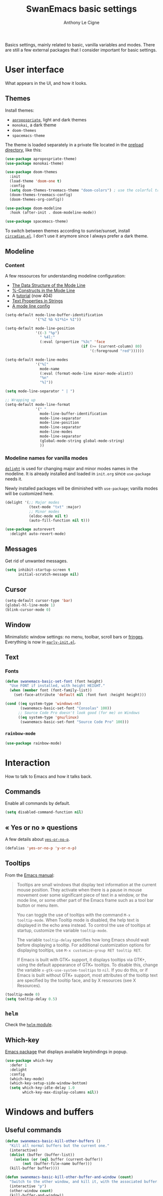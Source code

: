 #+TITLE: SwanEmacs basic settings
#+AUTHOR: Anthony Le Cigne
#+PROPERTY: header-args :tangle elisp/swanemacs-basic.el

Basics settings, mainly related to basic, vanilla variables and
modes. There are still a few external packages that I consider
important for basic settings.

* Table of contents                                            :toc@1:noexport:
- [[#user-interface][User interface]]
- [[#interaction][Interaction]]
- [[#windows-and-buffers][Windows and buffers]]
- [[#navigation][Navigation]]
- [[#editing][Editing]]
- [[#saving][Saving]]
- [[#programming][Programming]]
- [[#basic-fileproject-management][Basic file/project management]]
- [[#help][Help]]
- [[#privacy][Privacy]]
- [[#wrapping-up][Wrapping up]]

* User interface

What appears in the UI, and how it looks.

** Themes

Install themes:

- [[https://github.com/waymondo/apropospriate-theme][=apropospriate=]], light and dark themes
- =monokai=, a dark theme
- =doom-themes=
- =spacemacs-theme=

The theme is loaded separately in a private file located in the
[[file:../preload/][preload directory]], like this:

#+BEGIN_SRC emacs-lisp
  (use-package apropospriate-theme)
  (use-package monokai-theme)

  (use-package doom-themes
    :init
    (load-theme 'doom-one t)
    :config
    (setq doom-themes-treemacs-theme "doom-colors") ; use the colorful treemacs theme
    (doom-themes-treemacs-config)
    (doom-themes-org-config))

  (use-package doom-modeline
    :hook (after-init . doom-modeline-mode))

  (use-package spacemacs-theme)
#+END_SRC

To switch between themes according to sunrise/sunset, install
[[https://github.com/guidoschmidt/circadian.el][=circadian.el=]]. I don't use it anymore since I always prefer a dark
theme.

** Modeline

*** Content

A few ressources for understanding modeline configuration: 

- [[https://www.gnu.org/software/emacs/manual/html_node/elisp/Mode-Line-Data.html#Mode-Line-Data][The Data Structure of the Mode Line]]
- [[https://www.gnu.org/software/emacs/manual/html_node/elisp/_0025_002dConstructs.html#g_t_0025_002dConstructs][%-Constructs in the Mode Line]]
- A [[http://www.lunaryorn.com/2014/07/26/make-your-emacs-mode-line-more-useful.html][tutorial]] (now 404)
- [[http://www.gnu.org/software/emacs/manual/html_node/elisp/Text-Props-and-Strings.html][Text Properties in Strings]]
- [[http://amitp.blogspot.com/2011/08/emacs-custom-mode-line.html][A mode line config]]

#+BEGIN_SRC emacs-lisp
  (setq-default mode-line-buffer-identification
                '("%Z %b %1*%1+ %I"))

  (setq-default mode-line-position
                '((-3 "%p")
                  " %4l:"
                  (:eval (propertize "%3c" 'face
                                     (if (>= (current-column) 80)
                                         '(:foreground "red"))))))

  (setq-default mode-line-modes
                '("%["
                  mode-name
                  (:eval (format-mode-line minor-mode-alist))
                  "%n"
                  "%]"))

  (setq mode-line-separator " | ")

  ;; Wrapping up
  (setq-default mode-line-format
                '(" "
                  mode-line-buffer-identification
                  mode-line-separator
                  mode-line-position
                  mode-line-separator
                  mode-line-modes
                  mode-line-separator
                  (global-mode-string global-mode-string)
                  ))
#+END_SRC

*** Modeline names for vanilla modes

[[https://elpa.gnu.org/packages/delight.html][=delight=]] is used for changing major and minor modes names in the
modeline. It is already installed and loaded in =init.org= since
=use-package= needs it.

Newly installed packages will be diminished with =use-package=;
vanilla modes will be customized here.

#+BEGIN_SRC emacs-lisp
  (delight '(;; Major modes
             (text-mode "txt" :major)
             ;; Minor modes
             (eldoc-mode nil t)
             (auto-fill-function nil t)))

  (use-package autorevert
    :delight auto-revert-mode)
#+END_SRC

** Messages

Get rid of unwanted messages.

#+BEGIN_SRC emacs-lisp
  (setq inhibit-startup-screen t
        initial-scratch-message nil)
#+END_SRC

** Cursor

#+BEGIN_SRC emacs-lisp
  (setq-default cursor-type 'bar)
  (global-hl-line-mode 1)
  (blink-cursor-mode 0)
#+END_SRC

** Window

Minimalistic window settings: no menu, toolbar, scroll bars or
[[https://www.gnu.org/software/emacs/manual/html_node/emacs/Fringes.html][fringes]]. Everything is now in [[file:../early-init.el][=early-init.el=]].

** Text

*** Fonts

#+BEGIN_SRC emacs-lisp
  (defun swanemacs-basic-set-font (font height)
    "Use FONT if installed, with height HEIGHT."
    (when (member font (font-family-list))
      (set-face-attribute 'default nil :font font :height height)))

  (cond ((eq system-type 'windows-nt)
         (swanemacs-basic-set-font "Consolas" 100))
        ;; Source Code Pro doesn't look good (for me) on Windows
        ((eq system-type 'gnu/linux)
         (swanemacs-basic-set-font "Source Code Pro" 100)))
#+END_SRC

*** =rainbow-mode=

#+begin_src emacs-lisp
  (use-package rainbow-mode)
#+end_src

* Interaction

How to talk to Emacs and how it talks back.

** Commands

Enable all commands by default.

#+begin_src emacs-lisp
  (setq disabled-command-function nil)
#+end_src

** « Yes or no » questions

A few details about [[http://www.emacswiki.org/emacs/YesOrNoP][~yes-or-no-p~]].

#+BEGIN_SRC emacs-lisp
  (defalias 'yes-or-no-p 'y-or-n-p)
#+END_SRC

** Tooltips

From the [[http://www.gnu.org/software/emacs/manual/html_node/emacs/Tooltips.html][Emacs manual]]:

#+BEGIN_QUOTE
Tooltips are small windows that display text information at the
current mouse position. They activate when there is a pause in mouse
movement over some significant piece of text in a window, or the mode
line, or some other part of the Emacs frame such as a tool bar button
or menu item.

You can toggle the use of tooltips with the command =M-x
tooltip-mode=. When Tooltip mode is disabled, the help text is
displayed in the echo area instead. To control the use of tooltips at
startup, customize the variable ~tooltip-mode~.

The variable ~tooltip-delay~ specifies how long Emacs should wait
before displaying a tooltip. For additional customization options for
displaying tooltips, use =M-x customize-group RET tooltip RET=.

If Emacs is built with GTK+ support, it displays tooltips via GTK+,
using the default appearance of GTK+ tooltips. To disable this, change
the variable ~x-gtk-use-system-tooltips~ to ~nil~. If you do this, or
if Emacs is built without GTK+ support, most attributes of the tooltip
text are specified by the tooltip face, and by X resources (see X
Resources).
#+END_QUOTE

#+BEGIN_SRC emacs-lisp
  (tooltip-mode 0)
  (setq tooltip-delay 0.5)
#+END_SRC

** =helm=

Check the [[file:swanemacs-helm.org][=helm= module]].

** Which-key

[[https://github.com/justbur/emacs-which-key][Emacs package]] that displays available keybindings in popup.

#+BEGIN_SRC emacs-lisp :noweb yes
  (use-package which-key
    :defer 1
    :delight
    :config
    (which-key-mode)
    (which-key-setup-side-window-bottom)
    (setq which-key-idle-delay 1.0
          which-key-max-display-columns nil))
#+END_SRC

* Windows and buffers

** Useful commands

#+BEGIN_SRC emacs-lisp
  (defun swanemacs-basic-kill-other-buffers ()
    "Kill all normal buffers but the current one."
    (interactive)
    (dolist (buffer (buffer-list))
      (unless (or (eql buffer (current-buffer))
		  (not (buffer-file-name buffer)))
	(kill-buffer buffer))))

  (defun swanemacs-basic-kill-other-buffer-and-window (count)
    "Switch to the other window, and kill it, with the associated buffer."
    (interactive "p")
    (other-window count)
    (kill-buffer-and-window))

  (global-set-key (kbd "M-<f6>") 'swanemacs-basic-kill-other-buffer-and-window)

  (defun swanemacs-basic-kill-buffer-in-other-window ()
    "Kill the buffer in the other window."
    (interactive)
    (other-window 1)
    (kill-this-buffer)
    (other-window 1))

  (global-set-key (kbd "<f6>") 'swanemacs-basic-kill-buffer-in-other-window)

  (defun swanemacs-basic-kill-other-window ()
    "Kill the other window but don't kill its buffer."
    (interactive)
    (other-window 1)
    (delete-window))

  (global-set-key (kbd "C-<f6>") 'swanemacs-basic-kill-other-window)

  (defun swanemacs-basic-switch-to-previous-buffer ()
    "Switch to the most recently selected buffer other than current
  buffer, unless the previous buffer is visible."
    (interactive)
    (switch-to-buffer (other-buffer (current-buffer) nil)))

  (key-chord-define-global "jh" 'swanemacs-basic-switch-to-previous-buffer)

  (global-set-key (kbd "C-S-k") 'kill-whole-line)
  (global-set-key (kbd "<f5>") 'kill-this-buffer)
  (key-chord-define-global ";k" 'kill-this-buffer)
  (global-set-key (kbd "M-<f5>") 'kill-buffer-and-window)
  (define-key global-map (kbd "C-c ù") 'ibuffer)
  (global-set-key (kbd "C-<f5>") 'delete-window)
  (key-chord-define-global ";o" 'other-window)
  (key-chord-define-global ";à" 'delete-window)
  (key-chord-define-global ";&" 'delete-other-windows)
  (key-chord-define-global ";é" 'split-window-below)
  (key-chord-define-global ";\"" 'split-window-right)

#+END_SRC

** General

#+BEGIN_SRC emacs-lisp
  (setq uniquify-buffer-name-style 'post-forward)

  (defadvice quit-window (before quit-window-always-kill)
    "When running `quit-window', always kill the buffer."
    (ad-set-arg 0 t))

  (ad-activate 'quit-window)
#+END_SRC

Saving sessions.

#+BEGIN_SRC emacs-lisp
  (desktop-save-mode 0)
  (setq desktop-save 'ask)
#+END_SRC

** =ibuffer=

[[https://www.emacswiki.org/emacs/IbufferMode][=ibuffer=]]...

#+BEGIN_QUOTE
[...] lets you operate on buffers much in the same manner as Dired.
#+END_QUOTE

#+BEGIN_SRC emacs-lisp
  (use-package ibuffer
    :ensure nil
    :config
    (setq ibuffer-default-sorting-mode 'major-mode)
    (setq ibuffer-saved-filter-groups
          (quote (("default"
                   ("Dired"
                    (mode . dired-mode))
                   ("Shell"
                    (or (mode . eshell-mode)
                        (mode . shell-mode)))
                   ("Org" ;; all org-related buffers
                    (mode . org-mode)
                    )
                   ("Markdown"
                    (mode . markdown-mode))
                   ("TeX"
                    (mode . latex-mode))              
                   ("Text"
                    (mode . text-mode))
                   ("R"
                    (mode . r-mode))
                   ("PDF"
                    (name . ".*\.pdf$"))
                   ("Data files"
                    (name . ".*\.csv$"))
                   ("Common Lisp"
                    (or (mode . lisp-mode)
                        (mode . slime-repl-mode)
                        ))
                   ("Emacs Lisp"
                    (or (mode . inferior-emacs-lisp-mode)
                        (mode . lisp-interaction-mode)
                        (mode . emacs-lisp-mode)))
                   ("Python"
                    (mode . python-mode))
                   ("R"
                    (or (mode . inferior-ess-mode)
                        (mode . ess-mode)))
                   ("Calc"
                    (mode . calc-mode))
                   ("Web"
                    (mode . eww-mode))
                   ("Planning"
                    (or
                     (name . "^\\*Calendar\\*$")
                     (name . "^\\*Org Agenda\\*$")))
                   ("Jabber"
                    (or
                     (mode . jabber-roster-mode)
                     (mode . jabber-chat-mode)))
                   ("IRC"
                    (mode . erc-mode))
                   ("ELPA"
                    (mode . package-menu-mode))
                   ))))

    (add-hook 'ibuffer-mode-hook
              (lambda ()
                ;;(ibuffer-auto-mode 1)   ;auto update the buffer-list
                (ibuffer-switch-to-saved-filter-groups "default")
                ))

    ;; Don't show (filter) groups that are empty.
    (setq ibuffer-show-empty-filter-groups nil)

    (setq ibuffer-formats
          '((mark modified read-only " "
                  (name 40 40 :left :elide)
                  " "
                  (mode 16 16 :left :elide)))))
#+END_SRC

** Popwin

[[https://github.com/m2ym/popwin-el][Github page]]. I should have a look at [[https://github.com/wasamasa/shackle][Shackle]] too.

#+BEGIN_QUOTE
=popwin= is a popup window manager for Emacs which makes you free from
the hell of annoying buffers [...]
#+END_QUOTE

#+BEGIN_SRC emacs-lisp
  (use-package popwin
    :defer 1				; probably not needed right away
    :config (popwin-mode 1))
#+END_SRC

* Navigation

** Searching

#+BEGIN_SRC emacs-lisp
  (setq isearch-allow-scroll t)
#+END_SRC

* Editing

What happens right around the cursor.

** =smartparens=

#+begin_src emacs-lisp
  (use-package smartparens
    :delight
    :config
    (require 'smartparens-config)
    (smartparens-global-mode))
#+end_src

** =expand-region=

#+begin_src emacs-lisp
  (use-package expand-region
    :bind ("C-=" . er/expand-region))
#+end_src

** Basic commands

#+begin_src emacs-lisp
  (global-set-key (kbd "M-à") 'mark-word)
#+end_src

** Useful commands

#+BEGIN_SRC emacs-lisp
  (defun swanemacs-basic-eval-and-replace ()
    "Replace the preceding sexp with its value."
    (interactive)
    (backward-kill-sexp)
    (condition-case nil
        (prin1 (eval (read (current-kill 0)))
               (current-buffer))
      (error (message "Invalid expression")
             (insert (current-kill 0)))))

  (global-set-key (kbd "C-c e") 'swanemacs-basic-eval-and-replace)

  (defun swanemacs-basic-unfill-region (beg end)
    "Unfill the region, joining text paragraphs into a single
  logical line. This is useful, e.g., for use with
  `visual-line-mode'."
    (interactive "*r")
    (let ((fill-column (point-max)))
      (fill-region beg end)))
#+END_SRC

Duplicate a line - taken from [[https://stackoverflow.com/a/998472][this SO answer]].

#+BEGIN_SRC emacs-lisp
  (defun swanemacs-basic-duplicate-line (arg)
    "Duplicate current line, leaving point in lower line."
    (interactive "*p")
    (setq buffer-undo-list (cons (point) buffer-undo-list)) ; save the point for undo
    ;; local variables for start and end of line
    (let ((bol (save-excursion (beginning-of-line) (point)))
          eol)
      (save-excursion
        ;; don't use forward-line for this, because you would have
        ;; to check whether you are at the end of the buffer
        (end-of-line)
        (setq eol (point))
        ;; store the line and disable the recording of undo information
        (let ((line (buffer-substring bol eol))
              (buffer-undo-list t)
              (count arg))
          ;; insert the line arg times
          (while (> count 0)
            (newline)         ;; because there is no newline in 'line'
            (insert line)
            (setq count (1- count))))
        ;; create the undo information
        (setq buffer-undo-list (cons (cons eol (point)) buffer-undo-list)))) ; end-of-let
    ;; put the point in the lowest line and return
    (next-line arg))

  (global-set-key (kbd "C-c d") 'swanemacs-basic-duplicate-line)
#+END_SRC

** Encoding

#+BEGIN_SRC emacs-lisp
  (setq system-time-locale "fr_FR.UTF-8"
        ;; disable CJK coding/encoding (Chinese/Japanese/Korean characters)
        utf-translate-cjk-mode nil
        locale-coding-system 'utf-8
        ;; Save clipboard strings into kill ring before replacing them. This
        ;; saves you the burden of losing data because you killed something in
        ;; Emacs before pasting it.
        save-interprogram-paste-before-kill t)

  (set-language-environment "UTF-8")
  (set-keyboard-coding-system 'utf-8-mac) ; For old Carbon emacs on OS X only
  (set-default-coding-systems 'utf-8)
  (set-terminal-coding-system 'utf-8)

  (unless (eq system-type 'windows-nt)
    (set-selection-coding-system 'utf-8))

  (prefer-coding-system 'utf-8)
#+END_SRC

** Completion

See the [[file:swanemacs-completion.org][=swanemacs-completion=]] module.

** Undoing things

Here is a [[https://www.emacswiki.org/emacs/UndoTree][presentation]] of =undo-tree= and an [[https://i2.wp.com/pragmaticemacs.com/wp-content/uploads/2015/06/wpid-undo-tree1.gif][animation]] of it in action
(from [[http://pragmaticemacs.com/][Pragmatic Emacs]]).

Use =C-x u= to call =undo-tree-visualize=.

#+BEGIN_SRC emacs-lisp
  (use-package undo-tree
    :demand t
    :delight
    :config
    (global-undo-tree-mode))
#+END_SRC

** Misc

#+BEGIN_SRC emacs-lisp
  (show-paren-mode 1)
  (put 'upcase-region 'disabled nil)

  (add-hook 'text-mode-hook
            (lambda ()
              (turn-on-auto-fill)
              (setq default-justification 'left)
              (setq fill-column 70)))
#+END_SRC

* Saving

How to not lose stuff and keep track of it.

** Backups

See [[http://stackoverflow.com/a/151946/4288408][this link]] and [[http://stackoverflow.com/a/18330742/4288408][this link]].

#+BEGIN_SRC emacs-lisp
  (setq backup-by-copying t       ; don't clobber symlinks
        delete-old-versions t     ; delete excess backup files silently
        kept-new-versions 6       ; newest versions to keep when a new
                                  ; numbered backup is made
        kept-old-versions 2       ; oldest versions to keep when a new
                                  ; numbered backup is made
        version-control t)        ; version numbers for backup files
#+END_SRC

* Programming

Check the [[file:swanemacs-prog.org][=swanemacs-prog=]] module.

* Basic file/project management

Managing files or projects. Check also:

** =projectile=

Check the [[file:swanemacs-projectile.org][=swanemacs-projectile= module]].

** Treemacs

The [[https://github.com/Alexander-Miller/treemacs][Treemacs]] file explorer.

#+BEGIN_SRC emacs-lisp
  (use-package treemacs
    :defer t
    :config
    (setq treemacs-collapse-dirs              (if (executable-find "python") 3 0)
          treemacs-deferred-git-apply-delay   0.5
          treemacs-file-event-delay           5000
          treemacs-file-follow-delay          0.2
          treemacs-follow-after-init          t
          treemacs-follow-recenter-distance   0.1
          treemacs-goto-tag-strategy          'refetch-index
          treemacs-indentation                2
          treemacs-indentation-string         " "
          treemacs-is-never-other-window      nil
          treemacs-no-png-images              nil
          treemacs-project-follow-cleanup     nil
          treemacs-persist-file               (expand-file-name ".cache/treemacs-persist" user-emacs-directory)
          treemacs-recenter-after-file-follow nil
          treemacs-recenter-after-tag-follow  nil
          treemacs-show-hidden-files          t
          treemacs-silent-filewatch           nil
          treemacs-silent-refresh             nil
          treemacs-sorting                    'alphabetic-desc
          treemacs-space-between-root-nodes   t
          treemacs-tag-follow-cleanup         t
          treemacs-tag-follow-delay           1.5
          treemacs-width                      35)

    (treemacs-follow-mode t)
    (treemacs-filewatch-mode t)
    (treemacs-fringe-indicator-mode t)

    (pcase (cons (not (null (executable-find "git")))
                 (not (null (executable-find "python3"))))
      (`(t . t)
       (treemacs-git-mode 'extended))
      (`(t . _)
       (treemacs-git-mode 'simple)))
    :bind
    (:map global-map
          ("C-x t t"   . treemacs)
          ("C-x t B"   . treemacs-bookmark)
          ("C-x t C-t" . treemacs-find-file)
          ("C-x t M-t" . treemacs-find-tag)))

  (use-package treemacs-projectile
    :after treemacs projectile)
#+END_SRC

** Recentf

#+BEGIN_SRC emacs-lisp
  (use-package recentf
    :config
    (setq recentf-max-saved-items 50))
#+END_SRC

** Dired

Check the [[file:swanemacs-dired.org][=swanemacs-dired module=]].

** Backups

#+BEGIN_SRC emacs-lisp
  (setq backup-directory-alist `(("." . ,swanemacs-backup-dir)))
#+END_SRC

** Recentf

#+BEGIN_SRC emacs-lisp
  (setq recentf-save-file (locate-user-emacs-file "recentf"))
#+END_SRC

* Help

** General

#+BEGIN_SRC emacs-lisp
  (global-set-key (kbd "C-h C-f") 'find-function)
  (global-set-key (kbd "C-h C-v") 'find-variable)
#+END_SRC

** =company-quickhelp=

See the =swanemacs-company= module.

* Privacy

** EPA

[[https://www.gnu.org/software/emacs/manual/html_mono/epa.html][EPA]] (EasyPG Assistant) is an Emacs user interface to GNU Privacy
Guard.

The GPG option ~--pinentry-mode~ defines the pinentry behavior. For
EPA, we want the pinentry to be redirected to the caller. The GPG
value for this is ~loopback~.

#+begin_src emacs-lisp
  (setq epa-pinentry-mode 'loopback)
#+end_src

* Wrapping up

Declare =swanemacs-basic= as a feature.

#+BEGIN_SRC emacs-lisp
  (provide 'swanemacs-basic)
#+END_SRC
